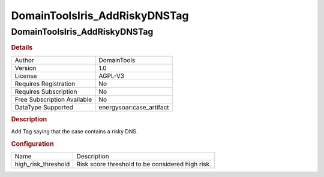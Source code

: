 DomainToolsIris_AddRiskyDNSTag
==============================

DomainToolsIris_AddRiskyDNSTag
------------------------------

.. rubric:: Details

===========================  =====================
Author                       DomainTools
Version                      1.0
License                      AGPL-V3
Requires Registration        No
Requires Subscription        No
Free Subscription Available  No
DataType Supported           energysoar:case_artifact
===========================  =====================

.. rubric:: Description

Add Tag saying that the case contains a risky DNS.

.. rubric:: Configuration

===================  ================================================
Name                 Description
high_risk_threshold  Risk score threshold to be considered high risk.
===================  ================================================

